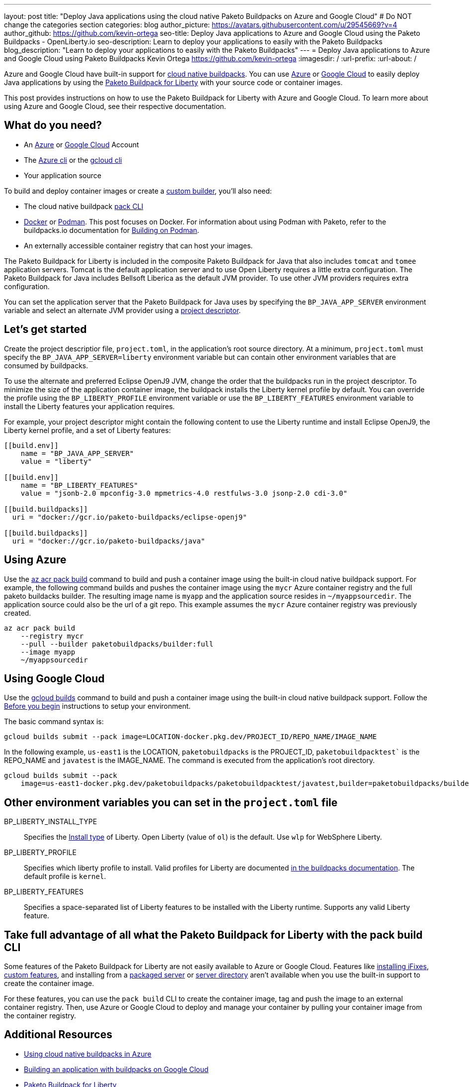 ---
layout: post
title: "Deploy Java applications using the cloud native Paketo Buildpacks on Azure and Google Cloud"
# Do NOT change the categories section
categories: blog
author_picture: https://avatars.githubusercontent.com/u/29545669?v=4
author_github: https://github.com/kevin-ortega
seo-title:  Deploy Java applications to Azure and Google Cloud using the Paketo Buildpacks - OpenLiberty.io
seo-description: Learn to deploy your applications to easily with the Paketo Buildpacks
blog_description: "Learn to deploy your applications to easily with the Paketo Buildpacks"
---
= Deploy Java applications to Azure and Google Cloud using Paketo Buildpacks
Kevin Ortega <https://github.com/kevin-ortega>
:imagesdir: /
:url-prefix:
:url-about: /

Azure and Google Cloud have built-in support for link:https://buildpacks.io[cloud native buildpacks].  
You can use link:https://learn.microsoft.com/en-us/azure/container-registry/container-registry-tasks-pack-build[Azure] or link:https://cloud.google.com/docs/buildpacks/build-application[Google Cloud] to easily deploy Java applications by using the link:https://openliberty.io/blog/2022/04/01/cloud-native-liberty-buildpack.html[Paketo Buildpack for Liberty] with your source code or container images.

This post provides instructions on how to use the Paketo Buildpack for Liberty with Azure and Google Cloud. To learn more about using Azure and Google Cloud, see their respective documentation.  

== What do you need?
* An https://azure.microsoft.com/en-us/free/[Azure] or https://cloud.google.com/free/[Google Cloud] Account
* The link:https://learn.microsoft.com/en-us/cli/azure/install-azure-cli[Azure cli] or the link:https://cloud.google.com/sdk/docs/install[gcloud cli]
* Your application source

To build and deploy container images or create a link:https://buildpacks.io/docs/concepts/components/builder/[custom builder], you'll also need:

* The cloud native buildpack link:https://buildpacks.io/docs/tools/pack/[pack CLI]
* https://www.docker.com/[Docker] or https://podman.io[Podman]. This post focuses on Docker. For information about using Podman with Paketo, refer to the buildpacks.io documentation for https://buildpacks.io/docs/app-developer-guide/building-on-podman/[Building on Podman]. 
* An externally accessible container registry that can host your images.

The Paketo Buildpack for Liberty is included in the composite Paketo Buildpack for Java that also includes `tomcat` and `tomee` application servers. Tomcat is the default application server and to use Open Liberty requires a little extra configuration.  The Paketo Buildpack for Java includes Bellsoft Liberica as the default JVM provider.  To use other JVM providers requires extra configuration.  

You can set the application server that the Paketo Buildpack for Java uses by specifying the `BP_JAVA_APP_SERVER` environment variable and select an alternate JVM provider using a link:https://buildpacks.io/docs/app-developer-guide/using-project-descriptor/[project descriptor]. 

== Let's get started

Create the project descriptior file, `project.toml`, in the application's root source directory. At a minimum, `project.toml` must  specify the `BP_JAVA_APP_SERVER=liberty` environment variable but can contain other environment variables that are consumed by buildpacks.  

To use the alternate and preferred Eclipse OpenJ9 JVM,  change the order that the buildpacks run in the project descriptor.  To minimize the size of the application container image, the buildpack installs the Liberty kernel profile by default.  You can override the profile using the `BP_LIBERTY_PROFILE` environment variable or use the `BP_LIBERTY_FEATURES` environment variable to install the Liberty features your application requires.  

For example, your project descriptor might contain the following content to use the Liberty runtime and install Eclipse OpenJ9, the Liberty kernel profile, and a set of Liberty features:
```
[[build.env]]
    name = "BP_JAVA_APP_SERVER"
    value = "liberty"
    
[[build.env]]
    name = "BP_LIBERTY_FEATURES"
    value = "jsonb-2.0 mpconfig-3.0 mpmetrics-4.0 restfulws-3.0 jsonp-2.0 cdi-3.0"     
    
[[build.buildpacks]]
  uri = "docker://gcr.io/paketo-buildpacks/eclipse-openj9"
  
[[build.buildpacks]]
  uri = "docker://gcr.io/paketo-buildpacks/java"
```

== Using Azure
Use the link:https://learn.microsoft.com/en-us/cli/azure/acr/pack?view=azure-cli-latest#az_acr_pack_build[az acr pack build] command to build and push a container image using the built-in cloud native buildpack support.   
For example, the following command builds and pushes the container image using the `mycr` Azure container registry and the full paketo buildacks builder.  The resulting image name is `myapp` and the application source resides in `~/myappsourcedir`.  The application source could also be the url of a git repo.  This example assumes the `mycr` Azure container registry was previously created.  

```
az acr pack build 
    --registry mycr 
    --pull --builder paketobuildpacks/builder:full 
    --image myapp 
    ~/myappsourcedir
```

== Using Google Cloud
Use the link:https://cloud.google.com/docs/buildpacks/build-application#remote_builds[gcloud builds] command to build and push a container image using the built-in cloud native buildpack support.  
Follow the link:https://cloud.google.com/docs/buildpacks/build-application#before-you-begin[Before you begin] instructions to setup your environment.  

The basic command syntax is:
```
gcloud builds submit --pack image=LOCATION-docker.pkg.dev/PROJECT_ID/REPO_NAME/IMAGE_NAME
```

In the following example, `us-east1` is the LOCATION, `paketobuildpacks` is the PROJECT_ID, `paketobuildpacktest`` is the REPO_NAME and `javatest` is the IMAGE_NAME.  The command is executed from the application's root directory.  

```
gcloud builds submit --pack 
    image=us-east1-docker.pkg.dev/paketobuildpacks/paketobuildpacktest/javatest,builder=paketobuildpacks/builder:full

```

== Other environment variables you can set in the `project.toml` file
BP_LIBERTY_INSTALL_TYPE::
Specifies the link:https://github.com/paketo-buildpacks/liberty#install-types[Install type] of Liberty. Open Liberty (value of `ol`) is the default.  Use `wlp` for WebSphere Liberty.  

BP_LIBERTY_PROFILE::
Specifies which liberty profile to install. Valid profiles for Liberty are documented link:https://github.com/paketo-buildpacks/liberty#profiles[in the buildpacks documentation].  The default profile is `kernel`.  

BP_LIBERTY_FEATURES::
Specifies a space-separated list of Liberty features to be installed with the Liberty runtime. Supports any valid Liberty feature.

== Take full advantage of all what the Paketo Buildpack for Liberty with the pack build CLI
Some features of the Paketo Buildpack for Liberty are not easily available to Azure or Google Cloud. Features like link:https://github.com/paketo-buildpacks/liberty/blob/main/docs/installing-ifixes.md[installing iFixes], link:https://github.com/paketo-buildpacks/liberty#using-custom-features[custom features], and installing from a link:https://github.com/paketo-buildpacks/liberty#building-from-a-packaged-server[packaged server] or link:https://github.com/paketo-buildpacks/liberty#building-from-a-liberty-server[server directory] aren't available when you use the built-in support to create the container image.

For these features, you can use the `pack build` CLI to create the container image, tag and push the image to an external container registry. Then, use Azure or Google Cloud to deploy and manage your container by pulling your container image from the container registry.

== Additional Resources
* https://learn.microsoft.com/en-us/azure/container-registry/container-registry-tasks-pack-build[Using cloud native buildpacks in Azure]
* https://cloud.google.com/docs/buildpacks/build-application[Building an application with buildpacks on Google Cloud]
* https://github.com/paketo-buildpacks/liberty#gcriopaketo-buildpacksliberty[Paketo Buildpack for Liberty]
* https://paketo.io[Paketo buildpacks]
